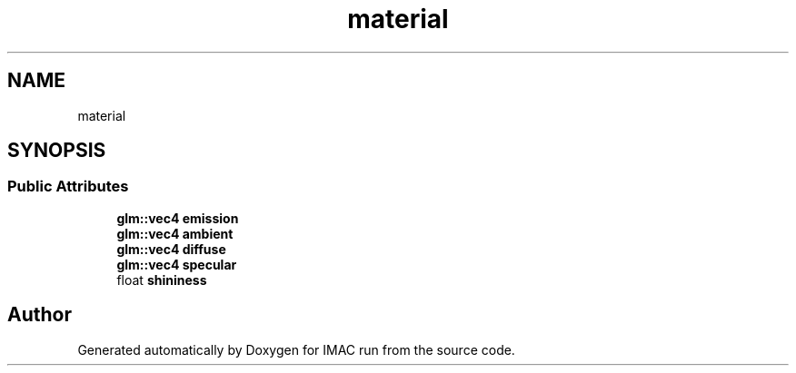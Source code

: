 .TH "material" 3 "Tue Dec 18 2018" "IMAC run" \" -*- nroff -*-
.ad l
.nh
.SH NAME
material
.SH SYNOPSIS
.br
.PP
.SS "Public Attributes"

.in +1c
.ti -1c
.RI "\fBglm::vec4\fP \fBemission\fP"
.br
.ti -1c
.RI "\fBglm::vec4\fP \fBambient\fP"
.br
.ti -1c
.RI "\fBglm::vec4\fP \fBdiffuse\fP"
.br
.ti -1c
.RI "\fBglm::vec4\fP \fBspecular\fP"
.br
.ti -1c
.RI "float \fBshininess\fP"
.br
.in -1c

.SH "Author"
.PP 
Generated automatically by Doxygen for IMAC run from the source code\&.
